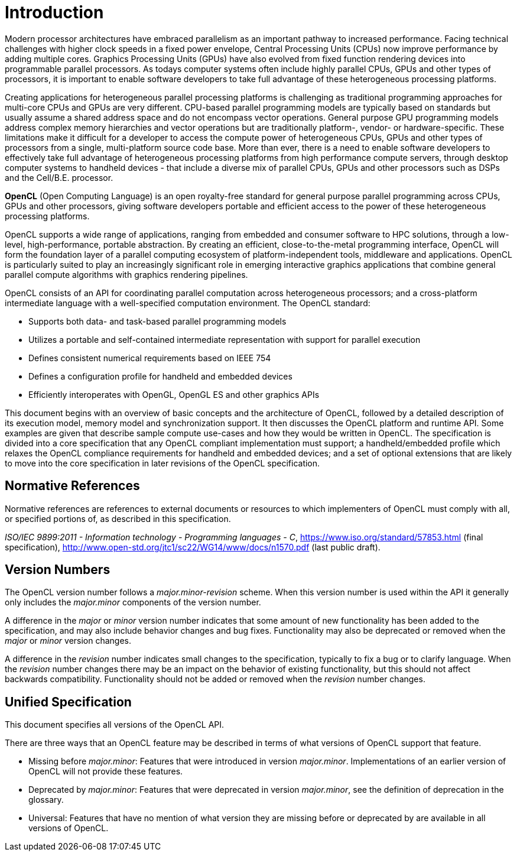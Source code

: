 // Copyright 2017-2019 The Khronos Group. This work is licensed under a
// Creative Commons Attribution 4.0 International License; see
// http://creativecommons.org/licenses/by/4.0/

= Introduction

Modern processor architectures have embraced parallelism as an important
pathway to increased performance.
Facing technical challenges with higher clock speeds in a fixed power
envelope, Central Processing Units (CPUs) now improve performance by adding
multiple cores.
Graphics Processing Units (GPUs) have also evolved from fixed function
rendering devices into programmable parallel processors.
As todays computer systems often include highly parallel CPUs, GPUs and
other types of processors, it is important to enable software developers to
take full advantage of these heterogeneous processing platforms.

Creating applications for heterogeneous parallel processing platforms is
challenging as traditional programming approaches for multi-core CPUs and
GPUs are very different.
CPU-based parallel programming models are typically based on standards but
usually assume a shared address space and do not encompass vector
operations.
General purpose GPU programming models address complex memory hierarchies
and vector operations but are traditionally platform-, vendor- or
hardware-specific.
These limitations make it difficult for a developer to access the compute
power of heterogeneous CPUs, GPUs and other types of processors from a
single, multi-platform source code base.
More than ever, there is a need to enable software developers to effectively
take full advantage of heterogeneous processing platforms from high
performance compute servers, through desktop computer systems to handheld
devices - that include a diverse mix of parallel CPUs, GPUs and other
processors such as DSPs and the Cell/B.E.
processor.

*OpenCL* (Open Computing Language) is an open royalty-free standard for
general purpose parallel programming across CPUs, GPUs and other processors,
giving software developers portable and efficient access to the power of
these heterogeneous processing platforms.

OpenCL supports a wide range of applications, ranging from embedded and
consumer software to HPC solutions, through a low-level, high-performance,
portable abstraction.
By creating an efficient, close-to-the-metal programming interface, OpenCL
will form the foundation layer of a parallel computing ecosystem of
platform-independent tools, middleware and applications.
OpenCL is particularly suited to play an increasingly significant role in
emerging interactive graphics applications that combine general parallel
compute algorithms with graphics rendering pipelines.

OpenCL consists of an API for coordinating parallel computation across
heterogeneous processors; and a cross-platform intermediate language with a
well-specified computation environment.
The OpenCL standard:

  * Supports both data- and task-based parallel programming models
  * Utilizes a portable and self-contained intermediate representation with
    support for parallel execution
  * Defines consistent numerical requirements based on IEEE 754
  * Defines a configuration profile for handheld and embedded devices
  * Efficiently interoperates with OpenGL, OpenGL ES and other graphics APIs

This document begins with an overview of basic concepts and the architecture
of OpenCL, followed by a detailed description of its execution model, memory
model and synchronization support.
It then discusses the OpenCL platform and runtime API.
Some examples are given that describe sample compute use-cases and how they
would be written in OpenCL.
The specification is divided into a core specification that any OpenCL
compliant implementation must support; a handheld/embedded profile which
relaxes the OpenCL compliance requirements for handheld and embedded
devices; and a set of optional extensions that are likely to move into the
core specification in later revisions of the OpenCL specification.


== Normative References

Normative references are references to external documents or resources to
which implementers of OpenCL must comply with all, or specified portions of,
as described in this specification.

[[iso-c11]]
_ISO/IEC 9899:2011 - Information technology - Programming languages - C_,
https://www.iso.org/standard/57853.html (final specification),
http://www.open-std.org/jtc1/sc22/WG14/www/docs/n1570.pdf (last public
draft).


== Version Numbers

The OpenCL version number follows a _major.minor-revision_ scheme.  When this
version number is used within the API it generally only includes the
_major.minor_ components of the version number.

A difference in the _major_ or _minor_ version number indicates that some
amount of new functionality has been added to the specification, and may also
include behavior changes and bug fixes.
Functionality may also be deprecated or removed when the _major_ or _minor_
version changes.

A difference in the _revision_ number indicates small changes to the
specification, typically to fix a bug or to clarify language.
When the _revision_ number changes there may be an impact on the behavior of
existing functionality, but this should not affect backwards compatibility.
Functionality should not be added or removed when the _revision_ number
changes.

[[unified-spec]]
== Unified Specification

This document specifies all versions of the OpenCL API.

There are three ways that an OpenCL feature may be described in terms of what
versions of OpenCL support that feature.

  * Missing before _major.minor_: Features that were introduced in
    version _major.minor_.  Implementations of an earlier version of OpenCL
    will not provide these features.
  * Deprecated by _major.minor_: Features that were deprecated
    in version _major.minor_, see the definition of deprecation in the
    glossary.
  * Universal: Features that have no mention of what version they are missing
    before or deprecated by are available in all versions of OpenCL.
